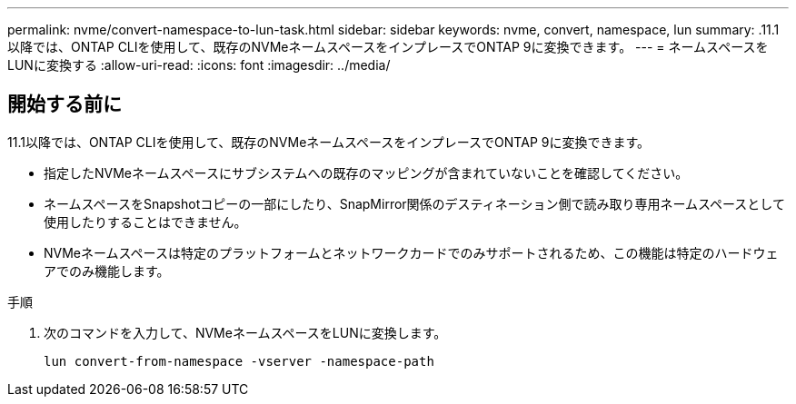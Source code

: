 ---
permalink: nvme/convert-namespace-to-lun-task.html 
sidebar: sidebar 
keywords: nvme, convert, namespace, lun 
summary: .11.1以降では、ONTAP CLIを使用して、既存のNVMeネームスペースをインプレースでONTAP 9に変換できます。 
---
= ネームスペースをLUNに変換する
:allow-uri-read: 
:icons: font
:imagesdir: ../media/


[role="lead"]
.11.1以降では、ONTAP CLIを使用して、既存のNVMeネームスペースをインプレースでONTAP 9に変換できます。



== 開始する前に

* 指定したNVMeネームスペースにサブシステムへの既存のマッピングが含まれていないことを確認してください。
* ネームスペースをSnapshotコピーの一部にしたり、SnapMirror関係のデスティネーション側で読み取り専用ネームスペースとして使用したりすることはできません。
* NVMeネームスペースは特定のプラットフォームとネットワークカードでのみサポートされるため、この機能は特定のハードウェアでのみ機能します。


.手順
. 次のコマンドを入力して、NVMeネームスペースをLUNに変換します。
+
`lun convert-from-namespace -vserver -namespace-path`


